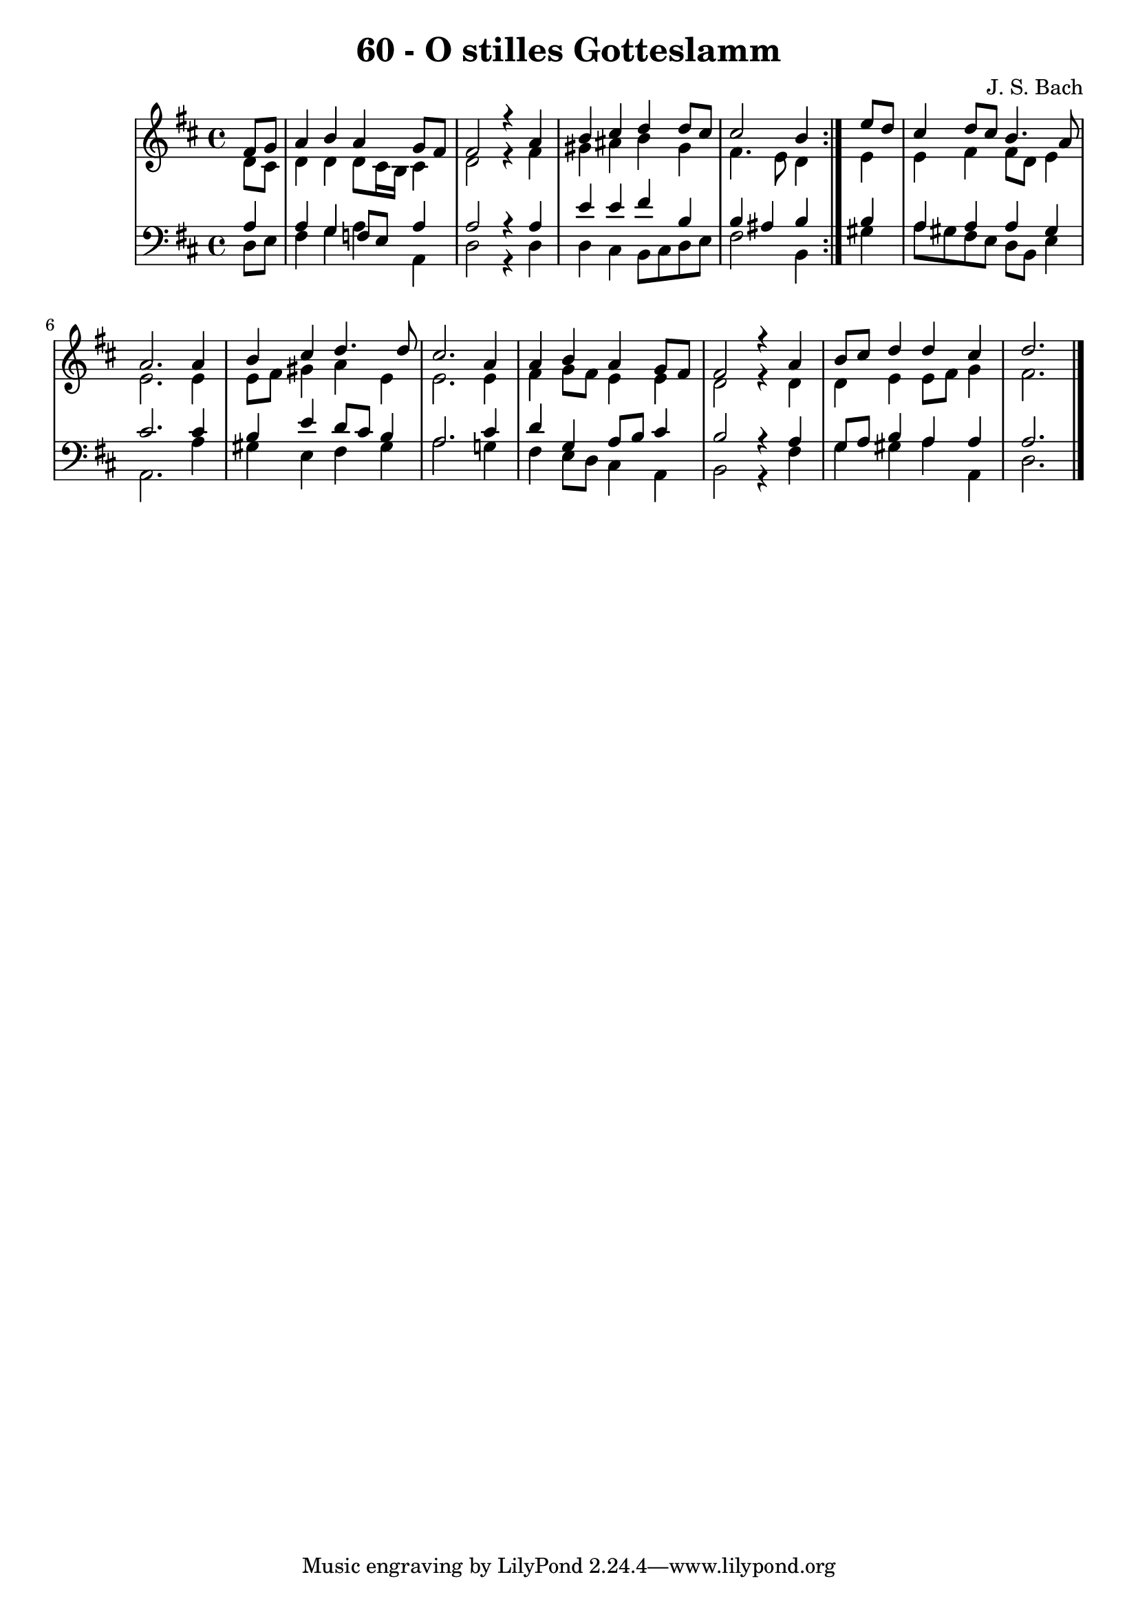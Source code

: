 \version "2.10.33"

\header {
  title = "60 - O stilles Gotteslamm"
  composer = "J. S. Bach"
}


global = {
  \time 4/4
  \key d \major
}


soprano = \relative c' {
  \repeat volta 2 {
    \partial 4 fis8  g8 
    a4 b4 a4 g8 fis8 
    fis2 r4 a4 
    b4 cis4 d4 d8 cis8 
    cis2 b4 } e8 d8 
  cis4 d8 cis8 b4. a8   %5
  a2. a4 
  b4 cis4 d4. d8 
  cis2. a4 
  a4 b4 a4 g8 fis8 
  fis2 r4 a4   %10
  b8 cis8 d4 d4 cis4 
  d2.
  
}

alto = \relative c' {
  \repeat volta 2 {
    \partial 4 d8  cis8 
    d4 d4 d8 cis16 b16 cis4 
    d2 r4 fis4 
    gis4 ais4 b4 gis4 
    fis4. e8 d4 } e4 
  e4 fis4 fis8 d8 e4   %5
  e2. e4 
  e8 fis8 gis4 a4 e4 
  e2. e4 
  fis4 g8 fis8 e4 e4 
  d2 r4 d4   %10
  d4 e4 e8 fis8 g4 
  fis2.
  
}

tenor = \relative c' {
  \repeat volta 2 {
    \partial 4 a4 
    a4 g4 f8 e a4 
    a2 r4 a4 
    e'4 e4 fis4 b,4 
    b4 ais4 b4 } b4 
  a4 a4 a4 gis4   %5
  cis2. cis4 
  b4 e4 d8 cis8 b4 
  a2. cis4 
  d4 g,4 a8 b8 cis4 
  b2 r4 a4   %10
  g8 a8 b4 a4 a4 
  a2.
  
}

baixo = \relative c {
  \repeat volta 2 {
    \partial 4 d8  e8 
    fis4 g4 a4 a,4 
    d2 r4 d4 
    d4 cis4 b8 cis8 d8 e8 
    fis2 b,4 } gis'4 
  a8 gis8 fis8 e8 d8 b8 e4   %5
  a,2. a'4 
  gis4 e4 fis4 gis4 
  a2. g!4 
  fis4 e8 d8 cis4 a4 
  b2 r4 fis'4   %10
  g4 gis4 a4 a,4 
  d2.
  
}

\score {
  <<
    \new StaffGroup <<
      \override StaffGroup.SystemStartBracket #'style = #'line 
      \new Staff {
        <<
          \global
          \new Voice = "soprano" { \voiceOne \soprano }
          \new Voice = "alto" { \voiceTwo \alto }
        >>
      }
      \new Staff {
        <<
          \global
          \clef "bass"
          \new Voice = "tenor" {\voiceOne \tenor }
          \new Voice = "baixo" { \voiceTwo \baixo \bar "|."}
        >>
      }
    >>
  >>
  \layout {}
  \midi {}
}